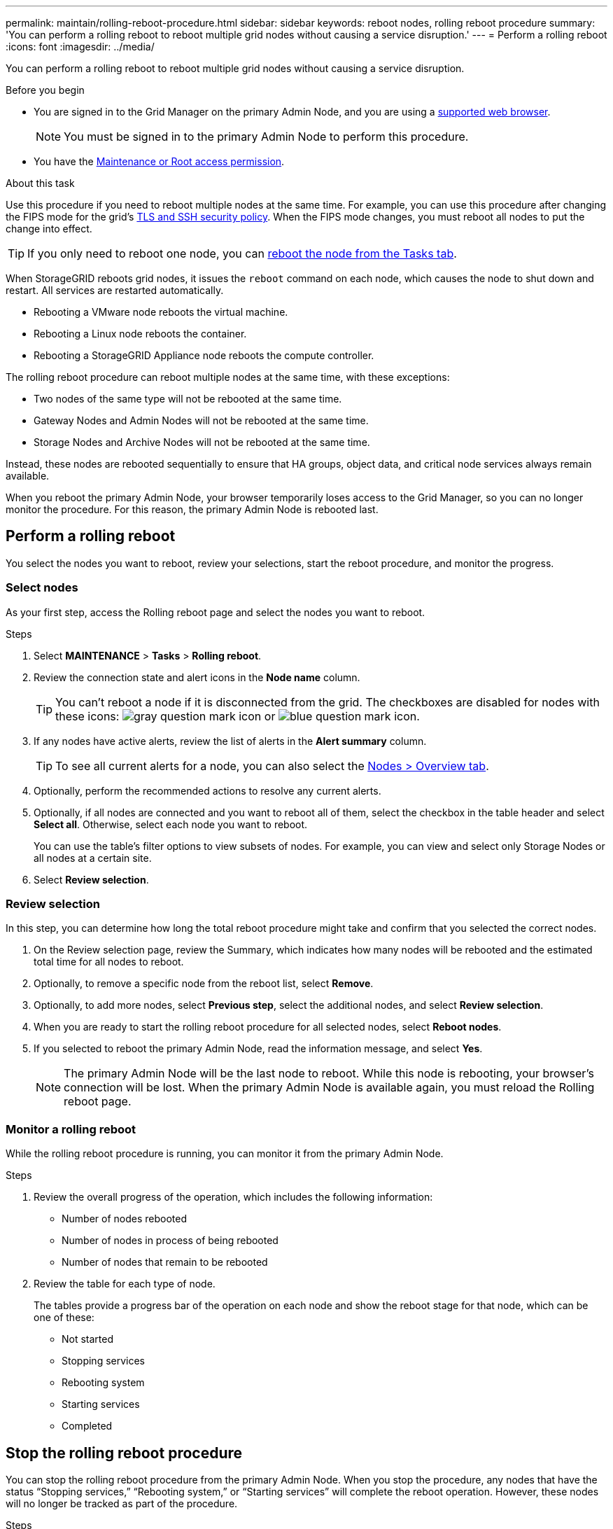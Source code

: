 ---
permalink: maintain/rolling-reboot-procedure.html
sidebar: sidebar
keywords: reboot nodes, rolling reboot procedure
summary: 'You can perform a rolling reboot to reboot multiple grid nodes without causing a service disruption.'
---
= Perform a rolling reboot
:icons: font
:imagesdir: ../media/

[.lead]
You can perform a rolling reboot to reboot multiple grid nodes without causing a service disruption. 

.Before you begin

* You are signed in to the Grid Manager on the primary Admin Node, and you are using a link:../admin/web-browser-requirements.html[supported web browser].
+
NOTE: You must be signed in to the primary Admin Node to perform this procedure. 

* You have the link:../admin/admin-group-permissions.html[Maintenance or Root access permission].

.About this task
Use this procedure if you need to reboot multiple nodes at the same time. For example, you can use this procedure after changing the FIPS mode for the grid's link:../admin/manage-tls-ssh-policy.html[TLS and SSH security policy]. When the FIPS mode changes, you must reboot all nodes to put the change into effect.

TIP: If you only need to reboot one node, you can link:../maintain/rebooting-grid-node-from-grid-manager.html[reboot the node from the Tasks tab].

When StorageGRID reboots grid nodes, it issues the `reboot` command on each node, which causes the node to shut down and restart. All services are restarted automatically. 

* Rebooting a VMware node reboots the virtual machine.
* Rebooting a Linux node reboots the container.
* Rebooting a StorageGRID Appliance node reboots the compute controller.

The rolling reboot procedure can reboot multiple nodes at the same time, with these exceptions:

* Two nodes of the same type will not be rebooted at the same time.
* Gateway Nodes and Admin Nodes will not be rebooted  at the same time.
* Storage Nodes and Archive Nodes will not be rebooted at the same time.

Instead, these nodes are rebooted sequentially to ensure that HA groups, object data, and critical node services always remain available. 

When you reboot the primary Admin Node, your browser temporarily loses access to the Grid Manager, so you can no longer monitor the procedure. For this reason, the primary Admin Node is rebooted last.

== Perform a rolling reboot 
You select the nodes you want to reboot, review your selections, start the reboot procedure, and monitor the progress.

=== Select nodes

As your first step, access the Rolling reboot page and select the nodes you want to reboot.

.Steps

. Select *MAINTENANCE* > *Tasks* > *Rolling reboot*.

. Review the connection state and alert icons in the *Node name* column.
+
TIP: You can't reboot a node if it is disconnected from the grid. The checkboxes are disabled for nodes with these icons: image:../media/icon_alarm_gray_administratively_down.png[gray question mark icon] or  image:../media/icon_alarm_blue_unknown.png[blue question mark icon].

. If any nodes have active alerts, review the list of alerts in the *Alert summary* column.
+
TIP: To see all current alerts for a node, you can also select the link:../monitor/viewing-overview-tab.html[Nodes > Overview tab].

. Optionally, perform the recommended actions to resolve any current alerts.

. Optionally, if all nodes are connected and you want to reboot all of them, select the checkbox in the table header and select *Select all*. Otherwise, select each node you want to reboot.
+
You can use the table's filter options to view subsets of nodes. For example, you can view and select only Storage Nodes or all nodes at a certain site.

. Select *Review selection*. 

=== Review selection

In this step, you can determine how long the total reboot procedure might take and confirm that you selected the correct nodes.

. On the Review selection page, review the Summary, which indicates how many nodes will be rebooted and the estimated total time for all nodes to reboot.

. Optionally, to remove a specific node from the reboot list, select *Remove*. 

. Optionally, to add more nodes, select  *Previous step*, select the additional nodes, and select *Review selection*.

. When you are ready to start the rolling reboot procedure for all selected nodes, select *Reboot nodes*.

. If you selected to reboot the primary Admin Node, read the information message, and select *Yes*. 
+
NOTE: The primary Admin Node will be the last node to reboot. While this node is rebooting, your browser's connection will be lost. When the primary Admin Node is available again, you must reload the Rolling reboot page. 

=== Monitor a rolling reboot
While the rolling reboot procedure is running, you can monitor it from the primary Admin Node.

.Steps

. Review the overall progress of the operation, which includes the following information:

** Number of nodes rebooted
** Number of nodes in process of being rebooted
** Number of nodes that remain to be rebooted

. Review the table for each type of node.
+
The tables provide a progress bar of the operation on each node and show the reboot stage for that node, which can be one of these:

* Not started
* Stopping services
* Rebooting system
* Starting services
* Completed

== Stop the rolling reboot procedure
You can stop the rolling reboot procedure from the primary Admin Node. When you stop the procedure, any nodes that have the status "`Stopping services,`" "`Rebooting system,`" or "`Starting services`" will complete the reboot operation. However, these nodes will no longer be tracked as part of the procedure. 

.Steps

. Select *MAINTENANCE* > *Tasks* > *Rolling reboot*.
. From the *Monitor reboot* step, select *Stop reboot*.